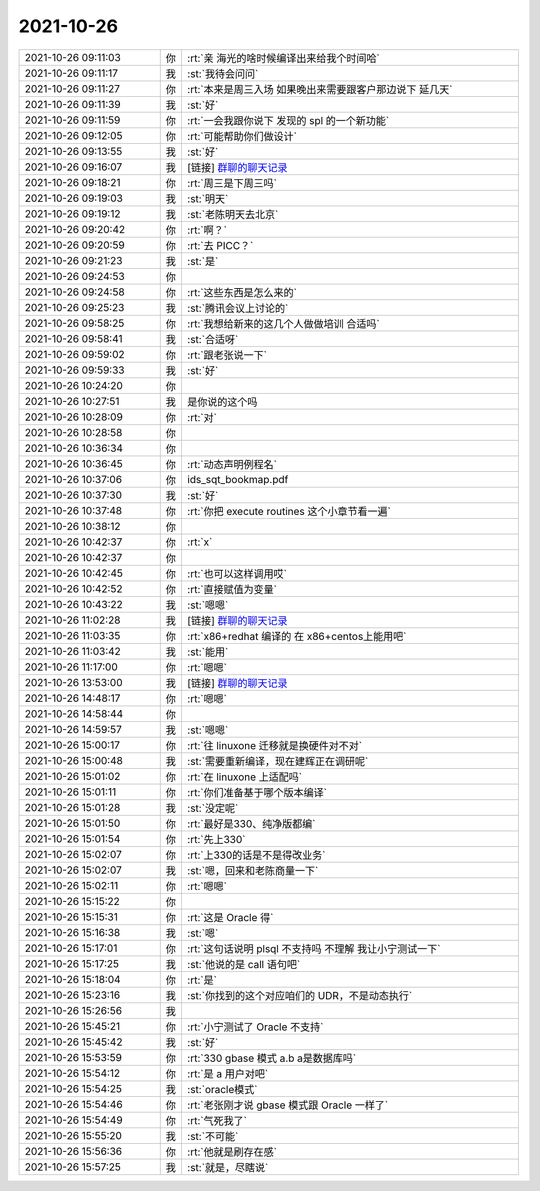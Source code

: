 2021-10-26
-------------

.. list-table::
   :widths: 25, 1, 60

   * - 2021-10-26 09:11:03
     - 你
     - :rt:`亲 海光的啥时候编译出来给我个时间哈`
   * - 2021-10-26 09:11:17
     - 我
     - :st:`我待会问问`
   * - 2021-10-26 09:11:27
     - 你
     - :rt:`本来是周三入场 如果晚出来需要跟客户那边说下 延几天`
   * - 2021-10-26 09:11:39
     - 我
     - :st:`好`
   * - 2021-10-26 09:11:59
     - 你
     - :rt:`一会我跟你说下 发现的 spl 的一个新功能`
   * - 2021-10-26 09:12:05
     - 你
     - :rt:`可能帮助你们做设计`
   * - 2021-10-26 09:13:55
     - 我
     - :st:`好`
   * - 2021-10-26 09:16:07
     - 我
     - [链接] `群聊的聊天记录 <https://support.weixin.qq.com/cgi-bin/mmsupport-bin/readtemplate?t=page/favorite_record__w_unsupport>`_
   * - 2021-10-26 09:18:21
     - 你
     - :rt:`周三是下周三吗`
   * - 2021-10-26 09:19:03
     - 我
     - :st:`明天`
   * - 2021-10-26 09:19:12
     - 我
     - :st:`老陈明天去北京`
   * - 2021-10-26 09:20:42
     - 你
     - :rt:`啊？`
   * - 2021-10-26 09:20:59
     - 你
     - :rt:`去 PICC？`
   * - 2021-10-26 09:21:23
     - 我
     - :st:`是`
   * - 2021-10-26 09:24:53
     - 你
     - .. image:: /images/387379.jpg
          :width: 100px
   * - 2021-10-26 09:24:58
     - 你
     - :rt:`这些东西是怎么来的`
   * - 2021-10-26 09:25:23
     - 我
     - :st:`腾讯会议上讨论的`
   * - 2021-10-26 09:58:25
     - 你
     - :rt:`我想给新来的这几个人做做培训 合适吗`
   * - 2021-10-26 09:58:41
     - 我
     - :st:`合适呀`
   * - 2021-10-26 09:59:02
     - 你
     - :rt:`跟老张说一下`
   * - 2021-10-26 09:59:33
     - 我
     - :st:`好`
   * - 2021-10-26 10:24:20
     - 你
     - .. image:: /images/387386.jpg
          :width: 100px
   * - 2021-10-26 10:27:51
     - 我
     - 是你说的这个吗
   * - 2021-10-26 10:28:09
     - 你
     - :rt:`对`
   * - 2021-10-26 10:28:58
     - 你
     - .. image:: /images/387389.jpg
          :width: 100px
   * - 2021-10-26 10:36:34
     - 你
     - .. image:: /images/387390.jpg
          :width: 100px
   * - 2021-10-26 10:36:45
     - 你
     - :rt:`动态声明例程名`
   * - 2021-10-26 10:37:06
     - 你
     - ids_sqt_bookmap.pdf
   * - 2021-10-26 10:37:30
     - 我
     - :st:`好`
   * - 2021-10-26 10:37:48
     - 你
     - :rt:`你把 execute routines 这个小章节看一遍`
   * - 2021-10-26 10:38:12
     - 你
     - .. image:: /images/387395.jpg
          :width: 100px
   * - 2021-10-26 10:42:37
     - 你
     - :rt:`x`
   * - 2021-10-26 10:42:37
     - 你
     - .. image:: /images/387397.jpg
          :width: 100px
   * - 2021-10-26 10:42:45
     - 你
     - :rt:`也可以这样调用哎`
   * - 2021-10-26 10:42:52
     - 你
     - :rt:`直接赋值为变量`
   * - 2021-10-26 10:43:22
     - 我
     - :st:`嗯嗯`
   * - 2021-10-26 11:02:28
     - 我
     - [链接] `群聊的聊天记录 <https://support.weixin.qq.com/cgi-bin/mmsupport-bin/readtemplate?t=page/favorite_record__w_unsupport>`_
   * - 2021-10-26 11:03:35
     - 你
     - :rt:`x86+redhat 编译的 在 x86+centos上能用吧`
   * - 2021-10-26 11:03:42
     - 我
     - :st:`能用`
   * - 2021-10-26 11:17:00
     - 你
     - :rt:`嗯嗯`
   * - 2021-10-26 13:53:00
     - 我
     - [链接] `群聊的聊天记录 <https://support.weixin.qq.com/cgi-bin/mmsupport-bin/readtemplate?t=page/favorite_record__w_unsupport>`_
   * - 2021-10-26 14:48:17
     - 你
     - :rt:`嗯嗯`
   * - 2021-10-26 14:58:44
     - 你
     - .. image:: /images/387407.jpg
          :width: 100px
   * - 2021-10-26 14:59:57
     - 我
     - :st:`嗯嗯`
   * - 2021-10-26 15:00:17
     - 你
     - :rt:`往 linuxone 迁移就是换硬件对不对`
   * - 2021-10-26 15:00:48
     - 我
     - :st:`需要重新编译，现在建辉正在调研呢`
   * - 2021-10-26 15:01:02
     - 你
     - :rt:`在 linuxone 上适配吗`
   * - 2021-10-26 15:01:11
     - 你
     - :rt:`你们准备基于哪个版本编译`
   * - 2021-10-26 15:01:28
     - 我
     - :st:`没定呢`
   * - 2021-10-26 15:01:50
     - 你
     - :rt:`最好是330、纯净版都编`
   * - 2021-10-26 15:01:54
     - 你
     - :rt:`先上330`
   * - 2021-10-26 15:02:07
     - 你
     - :rt:`上330的话是不是得改业务`
   * - 2021-10-26 15:02:07
     - 我
     - :st:`嗯，回来和老陈商量一下`
   * - 2021-10-26 15:02:11
     - 你
     - :rt:`嗯嗯`
   * - 2021-10-26 15:15:22
     - 你
     - .. image:: /images/387419.jpg
          :width: 100px
   * - 2021-10-26 15:15:31
     - 你
     - :rt:`这是 Oracle 得`
   * - 2021-10-26 15:16:38
     - 我
     - :st:`嗯`
   * - 2021-10-26 15:17:01
     - 你
     - :rt:`这句话说明 plsql 不支持吗 不理解 我让小宁测试一下`
   * - 2021-10-26 15:17:25
     - 我
     - :st:`他说的是 call 语句吧`
   * - 2021-10-26 15:18:04
     - 你
     - :rt:`是`
   * - 2021-10-26 15:23:16
     - 我
     - :st:`你找到的这个对应咱们的 UDR，不是动态执行`
   * - 2021-10-26 15:26:56
     - 我
     - .. image:: /images/387426.jpg
          :width: 100px
   * - 2021-10-26 15:45:21
     - 你
     - :rt:`小宁测试了 Oracle 不支持`
   * - 2021-10-26 15:45:42
     - 我
     - :st:`好`
   * - 2021-10-26 15:53:59
     - 你
     - :rt:`330 gbase 模式 a.b a是数据库吗`
   * - 2021-10-26 15:54:12
     - 你
     - :rt:`是 a 用户对吧`
   * - 2021-10-26 15:54:25
     - 我
     - :st:`oracle模式`
   * - 2021-10-26 15:54:46
     - 你
     - :rt:`老张刚才说 gbase 模式跟 Oracle 一样了`
   * - 2021-10-26 15:54:49
     - 你
     - :rt:`气死我了`
   * - 2021-10-26 15:55:20
     - 我
     - :st:`不可能`
   * - 2021-10-26 15:56:36
     - 你
     - :rt:`他就是刷存在感`
   * - 2021-10-26 15:57:25
     - 我
     - :st:`就是，尽瞎说`